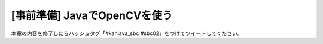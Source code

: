 [事前準備] JavaでOpenCVを使う
********************************************************************************


本章の内容を修了したらハッシュタグ「#kanjava_sbc #sbc02」をつけてツイートしてください。
